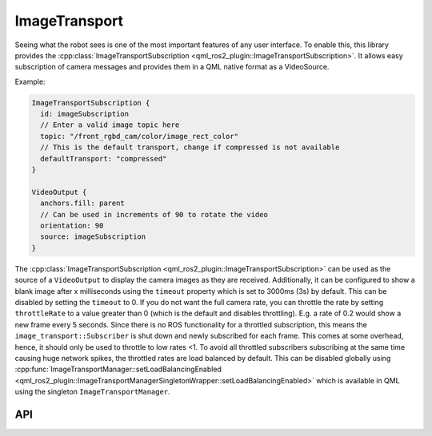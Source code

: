 ==============
ImageTransport
==============

Seeing what the robot sees is one of the most important features of any user interface.
To enable this, this library provides the
:cpp:class:`ImageTransportSubscription <qml_ros2_plugin::ImageTransportSubscription>`.
It allows easy subscription of camera messages and provides them in a QML native format as a VideoSource.

Example:

.. code-block:: qml

  ImageTransportSubscription {
    id: imageSubscription
    // Enter a valid image topic here
    topic: "/front_rgbd_cam/color/image_rect_color"
    // This is the default transport, change if compressed is not available
    defaultTransport: "compressed"
  }

  VideoOutput {
    anchors.fill: parent
    // Can be used in increments of 90 to rotate the video
    orientation: 90
    source: imageSubscription
  }

The :cpp:class:`ImageTransportSubscription <qml_ros2_plugin::ImageTransportSubscription>` can be used as
the source of a ``VideoOutput`` to display the camera images as they are received.
Additionally, it can be configured to show a blank image after x milliseconds using the ``timeout`` property
which is set to 3000ms (3s) by default. This can be disabled by setting the ``timeout`` to 0.
If you do not want the full camera rate, you can throttle the rate by setting ``throttleRate`` to a value
greater than 0 (which is the default and disables throttling). E.g. a rate of 0.2 would show a new frame
every 5 seconds.
Since there is no ROS functionality for a throttled subscription, this means the ``image_transport::Subscriber``
is shut down and newly subscribed for each frame. This comes at some overhead, hence, it should only be used
to throttle to low rates <1.
To avoid all throttled subscribers subscribing at the same time causing huge network spikes, the throttled rates
are load balanced by default. This can be disabled globally using
:cpp:func:`ImageTransportManager::setLoadBalancingEnabled <qml_ros2_plugin::ImageTransportManagerSingletonWrapper::setLoadBalancingEnabled>`
which is available in QML using the singleton ``ImageTransportManager``.

API
---

.. doxygenclass:: qml_ros2_plugin::ImageTransportSubscription
   :members:

.. doxygenclass:: qml_ros2_plugin::ImageTransportManagerSingletonWrapper
   :members:
